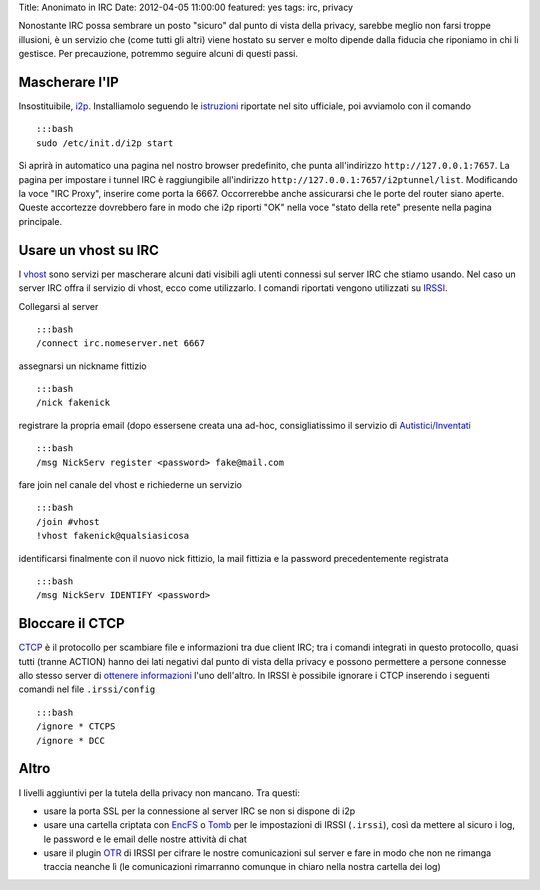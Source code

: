 Title: Anonimato in IRC Date: 2012-04-05 11:00:00 featured: yes tags:
irc, privacy

Nonostante IRC possa sembrare un posto "sicuro" dal punto di vista della
privacy, sarebbe meglio non farsi troppe illusioni, è un servizio che
(come tutti gli altri) viene hostato su server e molto dipende dalla
fiducia che riponiamo in chi li gestisce. Per precauzione, potremmo
seguire alcuni di questi passi.

Mascherare l'IP
---------------

Insostituibile, `i2p <http://www.i2p2.de>`__. Installiamolo seguendo le
`istruzioni <http://www.i2p2.de/debian.html>`__ riportate nel sito
ufficiale, poi avviamolo con il comando

::

    :::bash
    sudo /etc/init.d/i2p start

Si aprirà in automatico una pagina nel nostro browser predefinito, che
punta all'indirizzo ``http://127.0.0.1:7657``. La pagina per impostare i
tunnel IRC è raggiungibile all'indirizzo
``http://127.0.0.1:7657/i2ptunnel/list``. Modificando la voce "IRC
Proxy", inserire come porta la 6667. Occorrerebbe anche assicurarsi che
le porte del router siano aperte. Queste accortezze dovrebbero fare in
modo che i2p riporti "OK" nella voce "stato della rete" presente nella
pagina principale.

Usare un vhost su IRC
---------------------

I `vhost <http://en.wikipedia.org/wiki/Vhost_(IRC)#Hostmasks>`__ sono
servizi per mascherare alcuni dati visibili agli utenti connessi sul
server IRC che stiamo usando. Nel caso un server IRC offra il servizio
di vhost, ecco come utilizzarlo. I comandi riportati vengono utilizzati
su `IRSSI <http://www.irssi.org/>`__.

Collegarsi al server

::

    :::bash
    /connect irc.nomeserver.net 6667

assegnarsi un nickname fittizio

::

    :::bash
    /nick fakenick

registrare la propria email (dopo essersene creata una ad-hoc,
consigliatissimo il servizio di
`Autistici/Inventati <http://www.autistici.org/it/index.html>`__

::

    :::bash
    /msg NickServ register <password> fake@mail.com

fare join nel canale del vhost e richiederne un servizio

::

    :::bash
    /join #vhost
    !vhost fakenick@qualsiasicosa

identificarsi finalmente con il nuovo nick fittizio, la mail fittizia e
la password precedentemente registrata

::

    :::bash
    /msg NickServ IDENTIFY <password>

Bloccare il CTCP
----------------

`CTCP <http://en.wikipedia.org/wiki/Client-To-Client_Protocol>`__ è il
protocollo per scambiare file e informazioni tra due client IRC; tra i
comandi integrati in questo protocollo, quasi tutti (tranne ACTION)
hanno dei lati negativi dal punto di vista della privacy e possono
permettere a persone connesse allo stesso server di `ottenere
informazioni <http://ugha.i2p.to/HowTo/IrcAnonymityGuide>`__ l'uno
dell'altro. In IRSSI è possibile ignorare i CTCP inserendo i seguenti
comandi nel file ``.irssi/config``

::

    :::bash
    /ignore * CTCPS
    /ignore * DCC

Altro
-----

I livelli aggiuntivi per la tutela della privacy non mancano. Tra
questi:

-  usare la porta SSL per la connessione al server IRC se non si dispone
   di i2p
-  usare una cartella criptata con `EncFS <http://www.arg0.net/encfs>`__
   o `Tomb <http://tomb.dyne.org/>`__ per le impostazioni di IRSSI
   (``.irssi``), così da mettere al sicuro i log, le password e le email
   delle nostre attività di chat
-  usare il plugin `OTR <http://irssi-otr.tuxfamily.org/>`__ di IRSSI
   per cifrare le nostre comunicazioni sul server e fare in modo che non
   ne rimanga traccia neanche lì (le comunicazioni rimarranno comunque
   in chiaro nella nostra cartella dei log)

